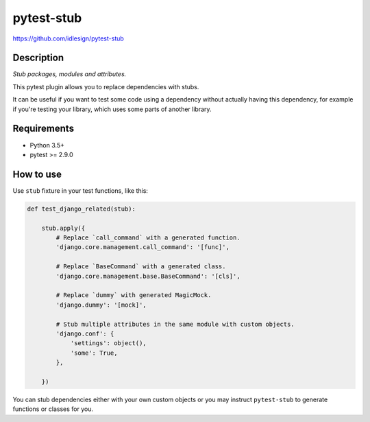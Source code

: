 pytest-stub
===========
https://github.com/idlesign/pytest-stub

|release| |lic| |ci| |coverage| |health|

.. |release| image:: https://img.shields.io/pypi/v/pytest-stub.svg
    :target: https://pypi.python.org/pypi/pytest-stub

.. |lic| image:: https://img.shields.io/pypi/l/pytest-stub.svg
    :target: https://pypi.python.org/pypi/pytest-stub

.. |ci| image:: https://img.shields.io/travis/idlesign/pytest-stub/master.svg
    :target: https://travis-ci.org/idlesign/pytest-stub

.. |coverage| image:: https://img.shields.io/coveralls/idlesign/pytest-stub/master.svg
    :target: https://coveralls.io/r/idlesign/pytest-stub

.. |health| image:: https://landscape.io/github/idlesign/pytest-stub/master/landscape.svg?style=flat
    :target: https://landscape.io/github/idlesign/pytest-stub/master



Description
-----------

*Stub packages, modules and attributes.*

This pytest plugin allows you to replace dependencies with stubs.

It can be useful if you want to test some code using a dependency without actually having this dependency,
for example if you're testing your library, which uses some parts of another library.


Requirements
------------

* Python 3.5+
* pytest >= 2.9.0


How to use
----------

Use ``stub`` fixture in your test functions, like this:

.. code-block:: python

    def test_django_related(stub):

        stub.apply({
            # Replace `call_command` with a generated function.
            'django.core.management.call_command': '[func]',

            # Replace `BaseCommand` with a generated class.
            'django.core.management.base.BaseCommand': '[cls]',

            # Replace `dummy` with generated MagicMock.
            'django.dummy': '[mock]',

            # Stub multiple attributes in the same module with custom objects.
            'django.conf': {
                'settings': object(),
                'some': True,
            },

        })


You can stub dependencies either with your own custom objects or you may instruct ``pytest-stub``
to generate functions or classes for you.
